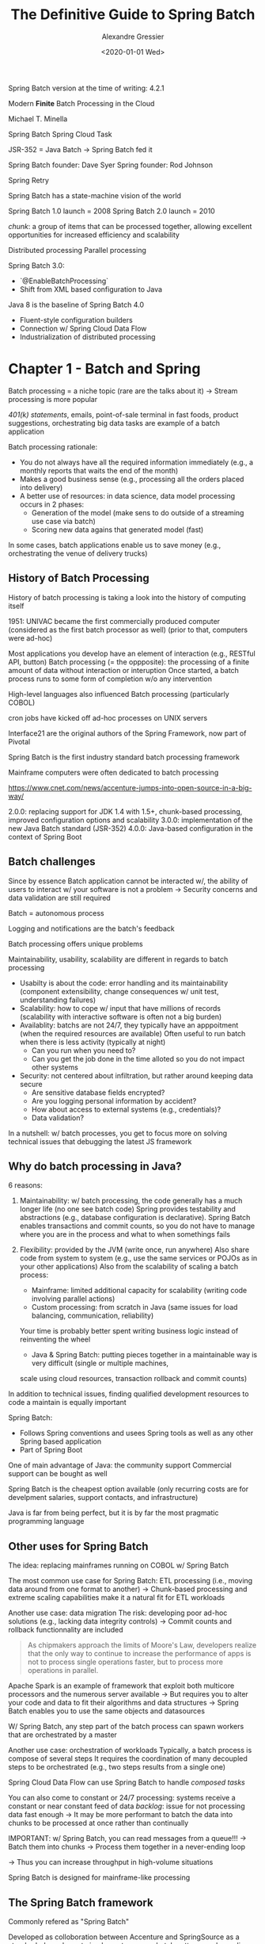 #+TITLE: The Definitive Guide to Spring Batch
#+AUTHOR: Alexandre Gressier
#+DATE: <2020-01-01 Wed>

Spring Batch version at the time of writing: 4.2.1

Modern *Finite* Batch Processing in the Cloud

Michael T. Minella

Spring Batch
Spring Cloud Task

JSR-352 = Java Batch
-> Spring Batch fed it

Spring Batch founder: Dave Syer
Spring founder: Rod Johnson

Spring Retry

Spring Batch has a state-machine vision of the world

Spring Batch 1.0 launch = 2008
Spring Batch 2.0 launch = 2010

/chunk/: a group of items that can be processed together, allowing excellent opportunities for increased efficiency and
scalability

Distributed processing
Parallel processing

Spring Batch 3.0:
- `@EnableBatchProcessing`
- Shift from XML based configuration to Java

Java 8 is the baseline of Spring Batch 4.0
- Fluent-style configuration builders
- Connection w/ Spring Cloud Data Flow
- Industrialization of distributed processing


* Chapter 1 - Batch and Spring

Batch processing = a niche topic (rare are the talks about it)
-> Stream processing is more popular

/401(k) statements/, emails, point-of-sale terminal in fast foods, product suggestions, orchestrating big data tasks are
example of a batch application

Batch processing rationale:
- You do not always have all the required information immediately (e.g., a monthly reports that waits the end of the
  month)
- Makes a good business sense (e.g., processing all the orders placed into delivery)
- A better use of resources: in data science, data model processing occurs in 2 phases:
  - Generation of the model (make sens to do outside of a streaming use case via batch)
  - Scoring new data agains that generated model (fast)

In some cases, batch applications enable us to save money (e.g., orchestrating the venue of delivery trucks)


** History of Batch Processing

History of batch processing is taking a look into the history of computing itself

1951: UNIVAC became the first commercially produced computer (considered as the first batch processor as well)
(prior to that, computers were ad-hoc)

Most applications you develop have an element of interaction (e.g., RESTful API, button)
Batch processing (= the oppposite): the processing of a finite amount of data without interaction or interuption
Once started, a batch process runs to some form of completion w/o any intervention

High-level languages also influenced Batch processing (particularly COBOL)

cron jobs have kicked off ad-hoc processes on UNIX servers

Interface21 are the original authors of the Spring Framework, now part of Pivotal

Spring Batch is the first industry standard batch processing framework

Mainframe computers were often dedicated to batch processing

https://www.cnet.com/news/accenture-jumps-into-open-source-in-a-big-way/

2.0.0: replacing support for JDK 1.4 with 1.5+, chunk-based processing, improved configuration options and scalability
3.0.0: implementation of the new Java Batch standard (JSR-352)
4.0.0: Java-based configuration in the context of Spring Boot


** Batch challenges

Since by essence Batch application cannot be interacted w/, the ability of users to interact w/ your software is not a
problem
-> Security concerns and data validation are still required

Batch = autonomous process

Logging and notifications are the batch's feedback

Batch processing offers unique problems

Maintainability, usability, scalability are different in regards to batch processing
- Usabilty is about the code: error handling and its maintainability (component extensibility, change consequences w/
  unit test, understanding failures)
- Scalability: how to cope w/ input that have millions of records (scalability with interactive software is often not a
  big burden)
- Availablity: batchs are not 24/7, they typically have an apppoitment (when the required resources are available)
  Often useful to run batch when there is less activity (typically at night)
  - Can you run when you need to?
  - Can you get the job done in the time alloted so you do not impact other systems
- Security: not centered about infiltration, but rather around keeping data secure
  - Are sensitive database fields encrypted?
  - Are you logging personal information by accident?
  - How about access to external systems (e.g., credentials)?
  - Data validation?

In a nutshell: w/ batch processes, you get to focus more on solving technical issues that debugging the latest JS
framework


** Why do batch processing in Java?

6 reasons:
1. Maintainability: w/ batch processing, the code generally has a much longer life (no one see batch code) Spring
   provides testability and abstractions (e.g., database configuration is declarative). Spring Batch enables
   transactions and commit counts, so you do not have to manage where you are in the process and what to when somethings
   fails
  
2. Flexibility: provided by the JVM (write once, run anywhere)
   Also share code from system to system (e.g., use the same services or POJOs as in your other applications)
   Also from the scalability of scaling a batch process:
   - Mainframe: limited additional capacity for scalability (writing code involving parallel actions)
   - Custom processing: from scratch in Java (same issues for load balancing, communication, reliability)
   Your time is probably better spent writing business logic instead of reinventing the wheel
   - Java & Spring Batch: putting pieces together in a maintainable way is very difficult (single or multiple machines,
   scale using cloud resources, transaction rollback and commit counts)

In addition to technical issues, finding qualified development resources to code a maintain is equally important

Spring Batch:
- Follows Spring conventions and usees Spring tools as well as any other Spring based application
- Part of Spring Boot

One of main advantage of Java: the community support
Commercial support can be bought as well

Spring Batch is the cheapest option available (only recurring costs are for develpment salaries, support contacts, and
infrastructure)

Java is far from being perfect, but it is by far the most pragmatic programming language


** Other uses for Spring Batch

The idea: replacing mainframes running on COBOL w/ Spring Batch

The most common use case for Spring Batch: ETL processing (i.e., moving data around from one format to another)
-> Chunk-based processing and extreme scaling capabilities make it a natural fit for ETL workloads

Another use case: data migration
The risk: developing poor ad-hoc solutions (e.g., lacking data integrity controls)
-> Commit counts and rollback functionnality are included

#+begin_quote
As chipmakers approach the limits of Moore's Law, developers realize that the only way to continue to increase the
performance of apps is not to process single operations faster, but to process more operations in parallel.
#+end_quote

Apache Spark is an example of framework that exploit both multicore processors and the numerous server available
-> But requires you to alter your code and data to fit their algorithms and data structures
-> Spring Batch enables you to use the same objects and datasources

W/ Spring Batch, any step part of the batch process can spawn workers that are orchestrated by a master

Another use case: orchestration of workloads
Typically, a batch process is compose of several steps
It requires the coordination of many decoupled steps to be orchestrated (e.g., two steps results from a single one)

Spring Cloud Data Flow can use Spring Batch to handle /composed tasks/

You can also come to constant or 24/7 processing: systems receive a constant or near constant feed of data
/backlog/: issue for not processing data fast enough
-> It may be more performant to batch the data into chunks to be processed at once rather than continually

IMPORTANT: w/ Spring Batch, you can read messages from a queue!!!
-> Batch them into chunks
-> Process them together in a never-ending loop

-> Thus you can increase throughput in high-volume situations

Spring Batch is designed for mainframe-like processing


** The Spring Batch framework

Commonly refered as "Spring Batch"

Developed as colloboration between Accenture and SpringSource as a standards-based way to implement common batch
patterns and paradigms

Features:
- Data validation
- Formatting of output
- Ability complex business rules in reusable way
- Ability to handle large data sets

Spring Batch makes sense if you are familiar w/ Spring

Spring Batch architecture:
- Application
  - Core
  - Infrastructure

Application: consists of all custom code and configuration used to build out your batch processses
-> Business logic, services..., as well as the configuration of how you structure your jobs
-> Wraps the other two layers: application works w/ the core and sometimes you need custom pieces of infrastructure
(e.g., custom readers and writers)

Core: contains all the leements that define the batch domain (e.g., `Job` and `Step` interfaces)
-> Also interfaces used to execute a Job: `JobLauncher` and `JobParameters`

Infrastructure: in order to do any processing, you need to read and write from files, databases...
-> You must be able to handle what to when a job is retried after a failure
-> Considered as common infrastructure

IMPORTANT: Spring Batch is NOT nor has a *scheduler*
-> There is no way within the framework to schedule a job to run at agiven time or absed on a given event
-> Other ways: cron jobs, Quartz, enterprise schedulers like Control-M


*** Defining Jobs w/ Spring

Batch processes have a number of different domain-specific concepts:
- /Job/: a process that executes from start to finish w/o interruption or interaction
  Can consist of a number of steps
  There may input & output related to each step
  When a step fails, it may or may not be repeatable
  The flow of a job may be conditional

Spring Batch provides classes, interfaces, XML schemas, and Java configuration utilities that define those concepts
using Java to divide concerns appropriately and wire them together in a way familiar to who have used Spring


#+BEGIN_SRC java
  @Bean
  public AccountTasklet accountTasklet() {
      return new AccountTasklet();
  }

  @Bean
  public Job accountJob() {
      final Step accountStep = this.stepBuilderFactory
          .get("accountStep")
          .tasklet(accountTasklet())
          .build();

      return this.jobBuilderFactory
          .get("accountJob")
          .start(accountStep)
          .build();
  }
#+END_SRC

2 beans are created:
- `AccountTasklet`: a custom component where the business logic for the step will live
   Spring Batch will call its single method `execute()` over and over, each call in a new transaction, until the
   `AccountTasklet` indicates that it is done
- `Job`: an acutal Spring Batch Job
  A single step w/ a tasklet is defined here
  IMPORTANT: Spring Boot will find this Job and execut it automatically on the startup of our application

  
Tasklet: an interface, which will be called to perform a single task only


*** Managing Jobs

One-shot Java programs require a more robust approach

Features included w/ Spring Batch (most of them are enable by default):
- Keep the state of a job for re-execution
- Maintaining data integrity when a job fails through transaction management
- Saving performance metrics of past job execution for trending


*** Local and remote parallelization

Batch jobs scaling is critical to any enterpise batch solution

Different ways w/ Spring Batch:
- Simple thread-based implementation where each commit interval is processed in its own thread
- Running full steps in parallel
- Configuring a grid of workers that are fed units of work from a remote master via /partitioning/
- Parallel chunk/step processing, remote chunk processing


*** Standardizing I/O

IMPORTANT: XML is streamed, never loaded as a whole

Simple configuration for reading in/writing out flat files w/ complex formats, XML, databases or NoSQL stores

-> Abstractions are good for maintainability


*** The rest of the Spring Batch ecosystem
    
Can interact, be extended, be complemented w/ other Spring projects


**** Spring Boot

Introduced in 2014

Opiniated approach for developpping applications

The standard way of developping Spring applications

Provides facilities for packaging, deploying, and lauching all Spring workloads including batch

Serves as the pillar in the cloud native story provided by Spring Cloud

Spring Boot is the primary method for developing batch application for this book


**** Spring Cloud Task

Under the Spring Cloud umbrella

Provides facilities for executing finite tasks in a cloud environment
Targets finite workloads (and thus compatible for batch processing)

Provides a number of extensions to Spring Batch including the publishing of informational messages
-> E.g., job starts/finishes, step starts/finishes)

Provides the ability to scale batch jobs dynamically (which constrasts with the static ways provided by Spring Batch)


**** Spring Cloud Data Flow

A tool for orchestrating microservices on a cloud platform (CloudFoundry, Kubernetes, Local)

Administration and orchestration toolset to do things like start and stop jobs and view the statistics of previous job
runs

Integrated w/ Spring Batch

IMPORTANT: you can develop batch applications as microservices
-> Enables you to deploy them in a dynamic way using Spring Cloud Data Flow


**** And *all* the features of Spring

- Dependency injection
- AOP
- Transaction management
- Templates/helpers for most common tasks (e.g, JDBC, JMS, email)
- Scalability & Reliability
- Adminstration applications
